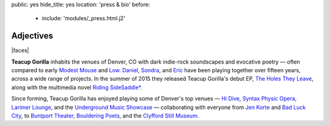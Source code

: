 public: yes
hide_title: yes
location: 'press & bio'
before:
  - include: 'modules/_press.html.j2'


Adjectives
==========

|faces|

**Teacup Gorilla** inhabits the venues of Denver, CO
with dark indie-rock soundscapes and evocative poetry —
often compared to early `Modest Mouse`_ and `Low`_.
`Daniel`_, `Sondra`_, and `Eric`_
have been playing together over fifteen years,
across a wide range of projects.
In the summer of 2015 they
released Teacup Gorilla's debut EP,
`The Holes They Leave`_,
along with the multimedia novel
`Riding SideSaddle*`_.


Since forming,
Teacup Gorilla has enjoyed playing
some of Denver's top venues — `Hi Dive`_,
`Syntax Physic Opera`_, `Larimer Lounge`_,
and the `Underground Music Showcase`_ —
collaborating with everyone from
`Jen Korte`_ and `Bad Luck City`_,
to `Buntport Theater`_, `Bouldering Poets`_,
and the `Clyfford Still Museum`_.


.. |faces| raw:: html

  <figure class="gallery">
    <div class="gallery-body">
      <img src="/static/pictures/band.jpg" class="full" alt="" />
    </div>
  </figure>

.. _Modest Mouse: @@@
.. _Low: @@@

.. _Daniel: http://thebakerydenver.com/
.. _Sondra: http://sondraedesign.tumblr.com/
.. _Eric: http://ericsuzanne.com/

.. _The Holes They Leave: http://teacupgorilla.bandcamp.com/album/the-holes-they-leave
.. _`Riding SideSaddle*`: @@@
.. _Hi Dive: http://www.hi-dive.com/event/864133-bad-luck-city-denver/

.. _Larimer Lounge: @@@
.. _Syntax Physic Opera: @@@
.. _Underground Music Showcase: @@@
.. _Jen Korte: @@@
.. _Bad Luck City: @@@
.. _Buntport Theater: @@@
.. _Bouldering Poets: @@@
.. _Clyfford Still Museum: @@@
